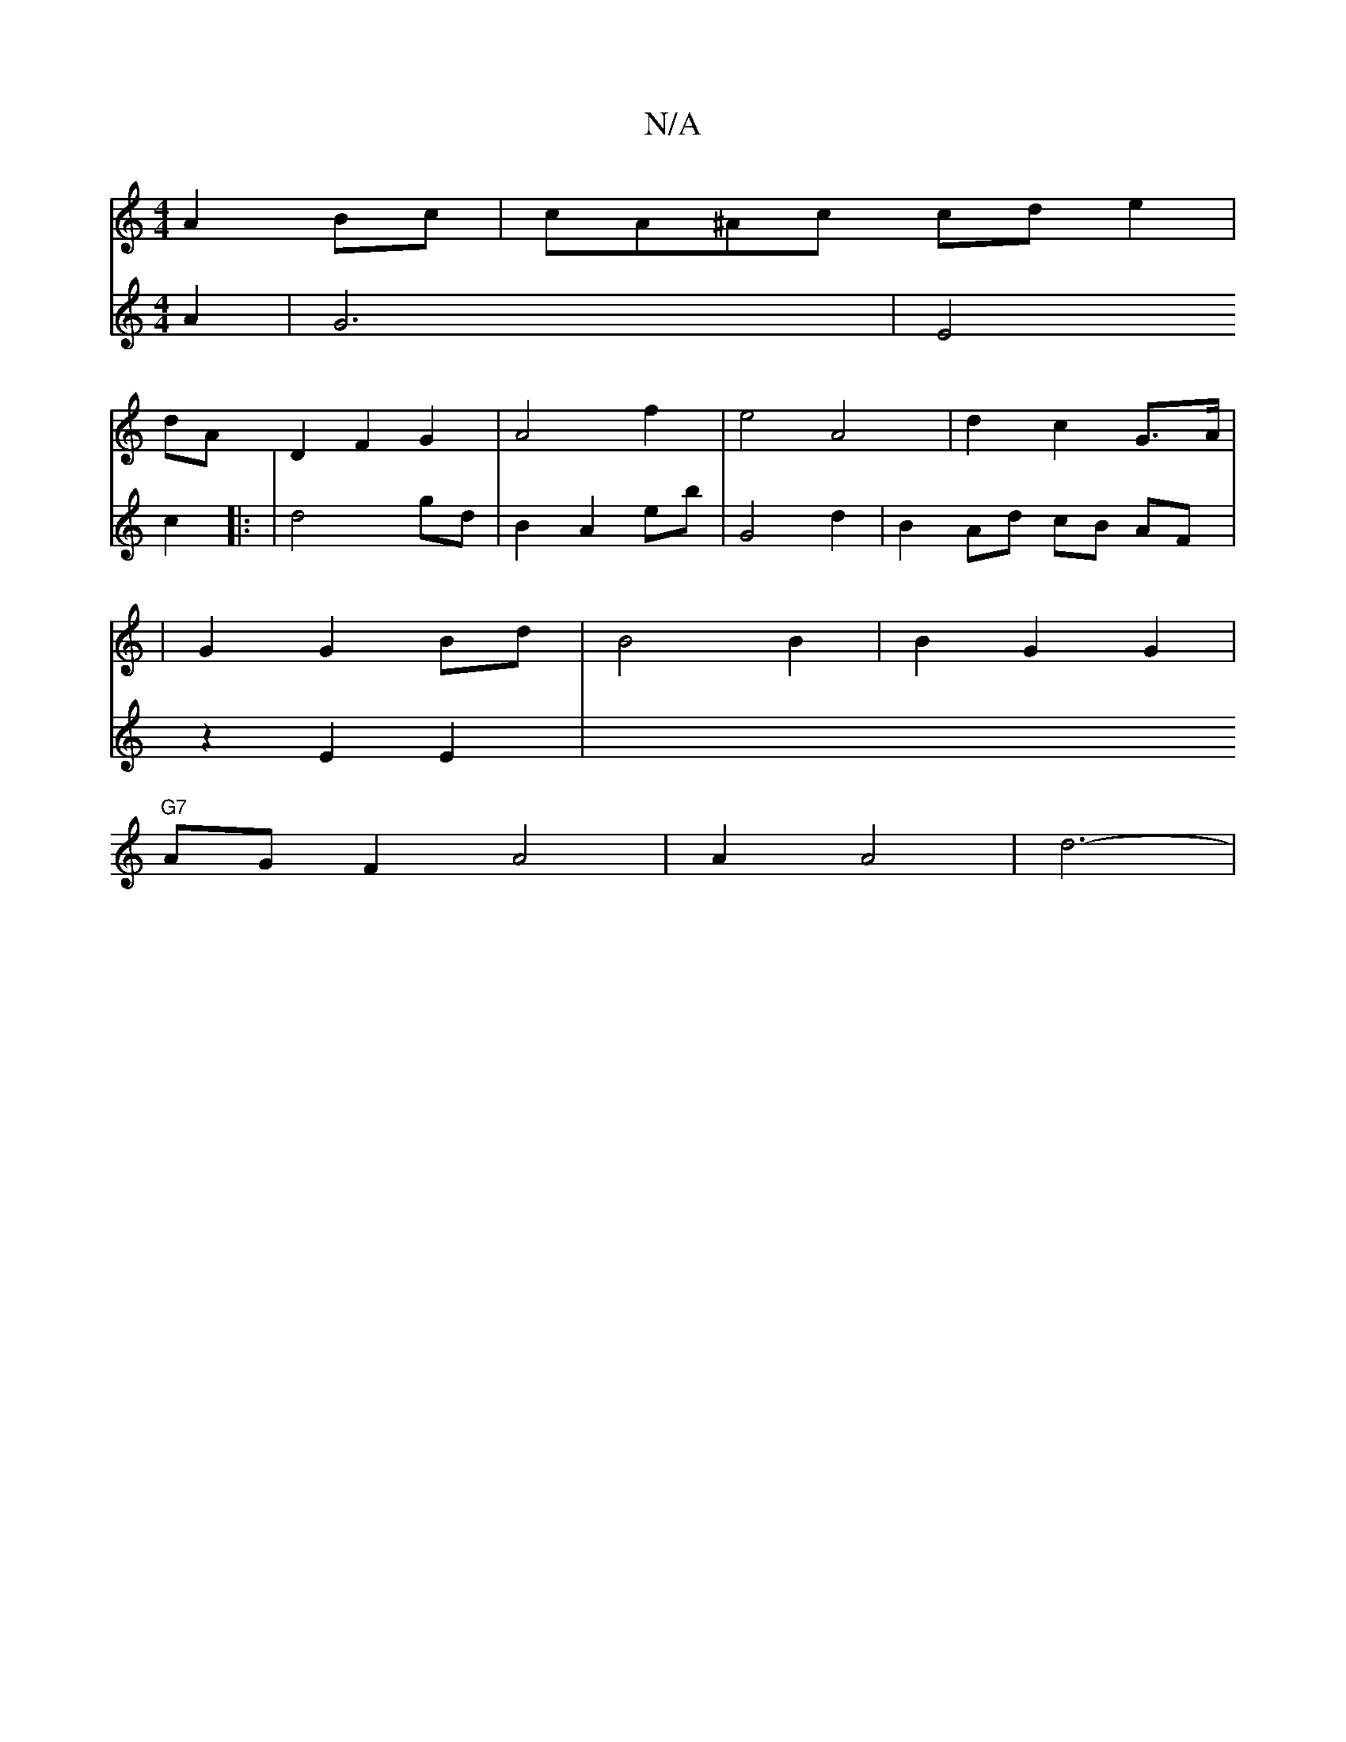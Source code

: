 X:1
T:N/A
M:4/4
R:N/A
K:Cmajor
 A2 Bc | cA^Ac cde2|
dA D2 F2 G2 | A4 f2 | e4 A4 | d2 c2 G>A|
|G2 G2 Bd | B4 B2 | B2 G2 G2 |
"G7" AG F2 A4 | A2 A4|d6-|
V:=c/B/B A2 | G6 | E4 c2|: | d4- gd | B2 A2 eb | G4 d2 | B2 Ad cB AF|
z2E2 E2 | 